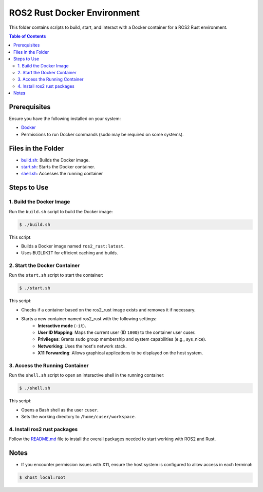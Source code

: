 ROS2 Rust Docker Environment
=========================================================

This folder contains scripts to build, start, and interact with a Docker container for a ROS2 Rust environment.

.. contents:: Table of Contents
   :depth: 3
   :local:

Prerequisites
-------------

Ensure you have the following installed on your system:

-  `Docker <https://docs.docker.com/engine/install/>`__
- Permissions to run Docker commands (sudo may be required on some systems). 



Files in the Folder
-------------------

- `build.sh <./build.sh>`_: Builds the Docker image.
- `start.sh <./start.sh>`_: Starts the Docker container.
- `shell.sh <./shell.sh>`_: Accesses the running container


Steps to Use
------------

1. Build the Docker Image
~~~~~~~~~~~~~~~~~~~~~~~~~

Run the ``build.sh`` script to build the Docker image:

.. code-block:: bash

   $ ./build.sh

This script:

- Builds a Docker image named ``ros2_rust:latest``.
- Uses ``BUILDKIT`` for efficient caching and builds.


2. Start the Docker Container
~~~~~~~~~~~~~~~~~~~~~~~~~~~~~
Run the ``start.sh`` script to start the container:

.. code-block:: bash

   $ ./start.sh

This script:

- Checks if a container based on the ros2_rust image exists and removes it if necessary.
- Starts a new container named ros2_rust with the following settings:
      - **Interactive mode** (``-it``).
      - **User ID Mapping**: Maps the current user (ID ``1000``) to the container user cuser. 
      - **Privileges**: Grants ``sudo`` group membership and system capabilities (e.g., sys_nice).
      - **Networking**: Uses the host's network stack.
      - **X11 Forwarding**: Allows graphical applications to be displayed on the host system.


3. Access the Running Container
~~~~~~~~~~~~~~~~~~~~~~~~~~~~~~~
Run the ``shell.sh`` script to open an interactive shell in the running container:

.. code-block:: bash

   $ ./shell.sh

This script:

- Opens a Bash shell as the user ``cuser``.
- Sets the working directory to ``/home/cuser/workspace``.


4. Install ros2 rust packages
~~~~~~~~~~~~~~~~~~~~~~~~~~~~~~~

Follow the `README.md <../README.md>`_ file to install the overall packages needed to start working with ROS2 and Rust.


Notes
-----
- If you encounter permission issues with X11, ensure the host system is configured to allow access in each terminal:

.. code-block:: bash

   $ xhost local:root